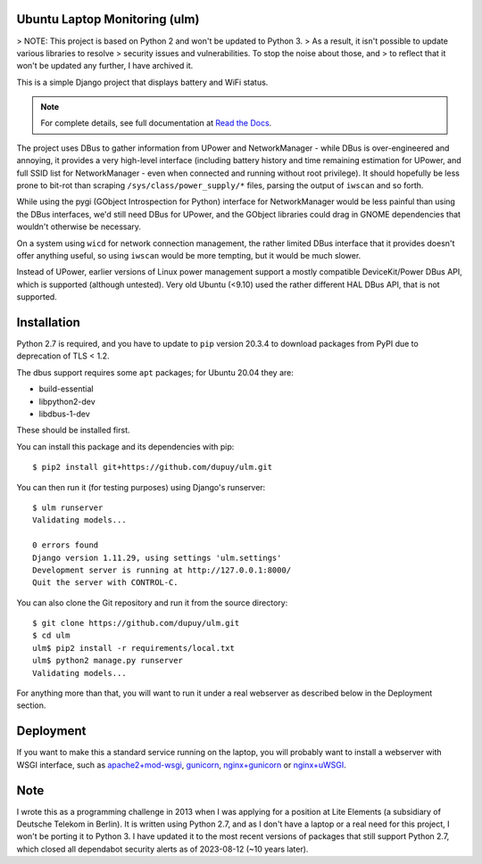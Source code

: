 Ubuntu Laptop Monitoring (ulm)
==============================

> NOTE: This project is based on Python 2 and won't be updated to Python 3.
> As a result, it isn't possible to update various libraries to resolve
> security issues and vulnerabilities. To stop the noise about those, and
> to reflect that it won't be updated any further, I have archived it.

This is a simple Django project that displays battery and WiFi status.

.. note::
   For complete details, see full documentation at `Read the Docs`_.

.. _`Read the Docs`: https://ulm.readthedocs.io/en/latest/

The project uses DBus to gather information from UPower and NetworkManager -
while DBus is over-engineered and annoying, it provides a very high-level
interface (including battery history and time remaining estimation for
UPower, and full SSID list for NetworkManager - even when connected and
running without root privilege).  It should hopefully be less prone to
bit-rot than scraping ``/sys/class/power_supply/*`` files, parsing the
output of ``iwscan`` and so forth.

While using the pygi (GObject Introspection for Python) interface for
NetworkManager would be less painful than using the DBus interfaces, we'd
still need DBus for UPower, and the GObject libraries could drag in GNOME
dependencies that wouldn't otherwise be necessary.

On a system using ``wicd`` for network connection management, the rather
limited DBus interface that it provides doesn't offer anything useful, so
using ``iwscan`` would be more tempting, but it would be much slower.

Instead of UPower, earlier versions of Linux power management support a
mostly compatible DeviceKit/Power DBus API, which is supported (although
untested).  Very old Ubuntu (<9.10) used the rather different HAL DBus API,
that is not supported.

Installation
============

Python 2.7 is required, and you have to update to ``pip`` version 20.3.4 to
download packages from PyPI due to deprecation of TLS < 1.2.

The dbus support requires some ``apt`` packages; for Ubuntu 20.04 they are:

- build-essential
- libpython2-dev
- libdbus-1-dev

These should be installed first.

You can install this package and its dependencies with pip::

    $ pip2 install git+https://github.com/dupuy/ulm.git

You can then run it (for testing purposes) using Django's runserver::

    $ ulm runserver
    Validating models...

    0 errors found
    Django version 1.11.29, using settings 'ulm.settings'
    Development server is running at http://127.0.0.1:8000/
    Quit the server with CONTROL-C.

You can also clone the Git repository and run it from the source directory::

    $ git clone https://github.com/dupuy/ulm.git
    $ cd ulm
    ulm$ pip2 install -r requirements/local.txt
    ulm$ python2 manage.py runserver
    Validating models...

For anything more than that, you will want to run it under a real webserver
as described below in the Deployment section.

Deployment
==========

If you want to make this a standard service running on the laptop, you will
probably want to install a webserver with WSGI interface, such as
`apache2+mod-wsgi`_, `gunicorn`_, `nginx+gunicorn`_ or `nginx+uWSGI`_.

.. _`apache2+mod-wsgi`: https://docs.djangoproject.com/en/dev/howto/deployment/wsgi/modwsgi/
.. _`gunicorn`: https://docs.djangoproject.com/en/dev/howto/deployment/wsgi/gunicorn/
.. _`nginx+gunicorn`: http://michal.karzynski.pl/blog/2013/06/09/django-nginx-gunicorn-virtualenv-supervisor/
.. _`nginx+uWSGI`: https://uwsgi.readthedocs.org/en/latest/tutorials/Django_and_nginx.html

Note
====

I wrote this as a programming challenge in 2013 when I was applying for a
position at Lite Elements (a subsidiary of Deutsche Telekom in Berlin).
It is written using Python 2.7, and as I don't have a laptop or a real
need for this project, I won't be porting it to Python 3. I have updated it
to the most recent versions of packages that still support Python 2.7, which
closed all dependabot security alerts as of 2023-08-12 (~10 years later).
